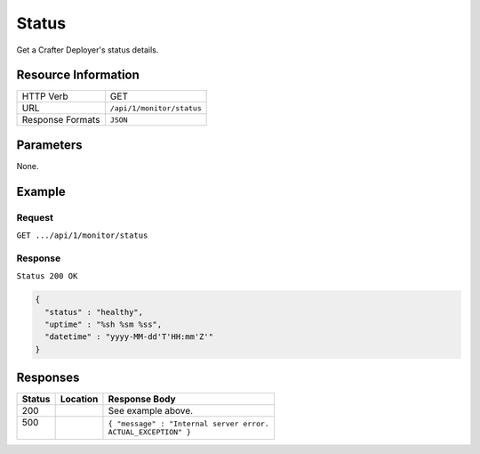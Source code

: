 .. .. include:: /includes/unicode-checkmark.rst

.. _crafter-deployer-api-monitor-status:

======
Status
======

Get a Crafter Deployer's status details.

--------------------
Resource Information
--------------------

+----------------------------+-------------------------------------------------------------------+
|| HTTP Verb                 || GET                                                              |
+----------------------------+-------------------------------------------------------------------+
|| URL                       || ``/api/1/monitor/status``                                        |
+----------------------------+-------------------------------------------------------------------+
|| Response Formats          || ``JSON``                                                         |
+----------------------------+-------------------------------------------------------------------+

----------
Parameters
----------

None.

-------
Example
-------

^^^^^^^
Request
^^^^^^^

``GET .../api/1/monitor/status``

^^^^^^^^
Response
^^^^^^^^

``Status 200 OK``

.. code-block:: json

  {
    "status" : "healthy",
    "uptime" : "%sh %sm %ss",
    "datetime" : "yyyy-MM-dd'T'HH:mm'Z'"
  }

---------
Responses
---------

+---------+-------------------------------------+-------------------------------------------------------+
|| Status || Location                           || Response Body                                        |
+=========+=====================================+=======================================================+
|| 200    ||                                    || See example above.                                   |
+---------+-------------------------------------+-------------------------------------------------------+
|| 500    ||                                    || ``{ "message" : "Internal server error.``            |
||        ||                                    || ``ACTUAL_EXCEPTION" }``                              |
+---------+-------------------------------------+-------------------------------------------------------+
